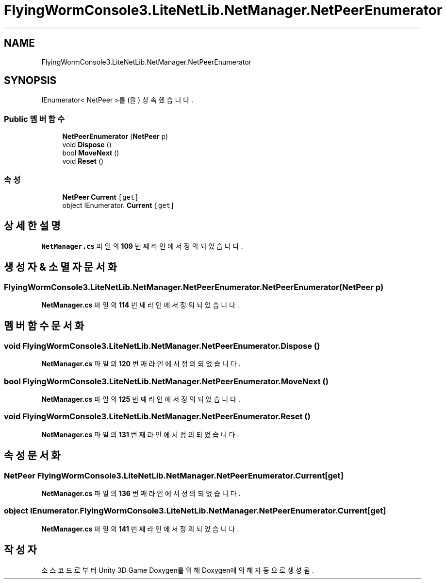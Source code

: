.TH "FlyingWormConsole3.LiteNetLib.NetManager.NetPeerEnumerator" 3 "금 6월 24 2022" "Version 1.0" "Unity 3D Game Doxygen" \" -*- nroff -*-
.ad l
.nh
.SH NAME
FlyingWormConsole3.LiteNetLib.NetManager.NetPeerEnumerator
.SH SYNOPSIS
.br
.PP
.PP
IEnumerator< NetPeer >를(을) 상속했습니다\&.
.SS "Public 멤버 함수"

.in +1c
.ti -1c
.RI "\fBNetPeerEnumerator\fP (\fBNetPeer\fP p)"
.br
.ti -1c
.RI "void \fBDispose\fP ()"
.br
.ti -1c
.RI "bool \fBMoveNext\fP ()"
.br
.ti -1c
.RI "void \fBReset\fP ()"
.br
.in -1c
.SS "속성"

.in +1c
.ti -1c
.RI "\fBNetPeer\fP \fBCurrent\fP\fC [get]\fP"
.br
.ti -1c
.RI "object IEnumerator\&. \fBCurrent\fP\fC [get]\fP"
.br
.in -1c
.SH "상세한 설명"
.PP 
\fBNetManager\&.cs\fP 파일의 \fB109\fP 번째 라인에서 정의되었습니다\&.
.SH "생성자 & 소멸자 문서화"
.PP 
.SS "FlyingWormConsole3\&.LiteNetLib\&.NetManager\&.NetPeerEnumerator\&.NetPeerEnumerator (\fBNetPeer\fP p)"

.PP
\fBNetManager\&.cs\fP 파일의 \fB114\fP 번째 라인에서 정의되었습니다\&.
.SH "멤버 함수 문서화"
.PP 
.SS "void FlyingWormConsole3\&.LiteNetLib\&.NetManager\&.NetPeerEnumerator\&.Dispose ()"

.PP
\fBNetManager\&.cs\fP 파일의 \fB120\fP 번째 라인에서 정의되었습니다\&.
.SS "bool FlyingWormConsole3\&.LiteNetLib\&.NetManager\&.NetPeerEnumerator\&.MoveNext ()"

.PP
\fBNetManager\&.cs\fP 파일의 \fB125\fP 번째 라인에서 정의되었습니다\&.
.SS "void FlyingWormConsole3\&.LiteNetLib\&.NetManager\&.NetPeerEnumerator\&.Reset ()"

.PP
\fBNetManager\&.cs\fP 파일의 \fB131\fP 번째 라인에서 정의되었습니다\&.
.SH "속성 문서화"
.PP 
.SS "\fBNetPeer\fP FlyingWormConsole3\&.LiteNetLib\&.NetManager\&.NetPeerEnumerator\&.Current\fC [get]\fP"

.PP
\fBNetManager\&.cs\fP 파일의 \fB136\fP 번째 라인에서 정의되었습니다\&.
.SS "object IEnumerator\&. FlyingWormConsole3\&.LiteNetLib\&.NetManager\&.NetPeerEnumerator\&.Current\fC [get]\fP"

.PP
\fBNetManager\&.cs\fP 파일의 \fB141\fP 번째 라인에서 정의되었습니다\&.

.SH "작성자"
.PP 
소스 코드로부터 Unity 3D Game Doxygen를 위해 Doxygen에 의해 자동으로 생성됨\&.
